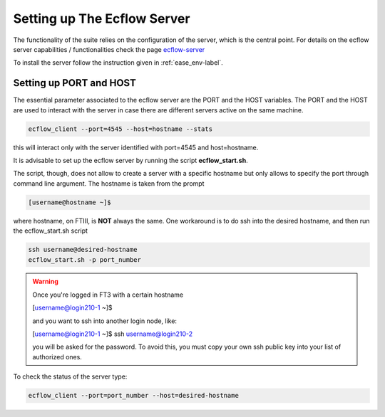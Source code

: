 ****************************
Setting up The Ecflow Server
****************************

The functionality of the suite relies on the configuration of the server, which is the central
point. For details on the ecflow server capabilities / functionalities check the page `ecflow-server <https://ecflow.readthedocs.io/en/5.14.0/glossary.html#term-ecflow_server>`_

To install the server follow the instruction given in :ref:`ease_env-label`. 


.. _port-host-label:

Setting up PORT and HOST
^^^^^^^^^^^^^^^^^^^^^^^^

The essential parameter associated to the ecflow server are the PORT and the HOST variables. The PORT and the HOST
are used to interact with the server in case there are different servers active on the same machine. 

.. code-block:: bash

   ecflow_client --port=4545 --host=hostname --stats

this will interact only with the server identified with port=4545 and host=hostname. 

It is advisable to set up the ecflow server by running the script **ecflow_start.sh**.

.. collapse:: ecflow_start.sh

    .. literalinclude:: data/ecflow_start.sh

    :caption: ecflow_start.sh



The script, though, does  not allow to create a server with a specific hostname but only allows to specify the port through command line argument. The hostname is taken from the prompt

.. code-block:: bash

   [username@hostname ~]$ 

where hostname, on FTIII, is **NOT** always the same. One workaround is to do ssh into the desired hostname, and then
run the ecflow_start.sh script

.. code-block:: bash

    ssh username@desired-hostname
    ecflow_start.sh -p port_number

.. warning::

    Once you're logged in FT3 with a certain hostname

    [username@login210-1 ~]$ 

    and you want to ssh into another login node, like:

    [username@login210-1 ~]$ ssh username@login210-2 

    you will be asked for the password. To avoid this, you must copy your own ssh public key into your list of authorized ones.


To check the status of the server type:

.. code-block:: bash

    ecflow_client --port=port_number --host=desired-hostname


